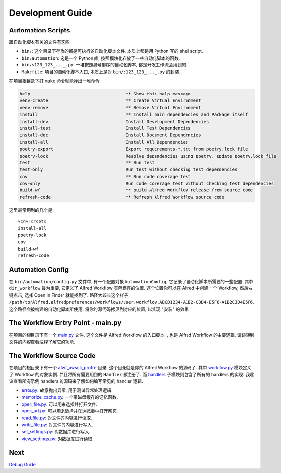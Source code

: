 Development Guide
==============================================================================


Automation Scripts
------------------------------------------------------------------------------
跟自动化脚本有关的文件有这些:

- ``bin/``: 这个目录下存放的都是可执行的自动化脚本文件. 本质上都是用 Python 写的 shell script.
- ``bin/automation``: 这是一个 Python 库, 按照模块化存放了一些自动化脚本的函数.
- ``bin/s123_123_..._.py``: 一堆按照编号排序的自动化脚本, 都是开发工作流会用到的.
- ``Makefile``: 项目的自动化脚本入口, 本质上是对 ``bin/s123_123_..._.py`` 的封装.

在项目根目录下打 ``make`` 命令就能弹出一堆命令:

.. code-block:: make

    help                                     ** Show this help message
    venv-create                              ** Create Virtual Environment
    venv-remove                              ** Remove Virtual Environment
    install                                  ** Install main dependencies and Package itself
    install-dev                              Install Development Dependencies
    install-test                             Install Test Dependencies
    install-doc                              Install Document Dependencies
    install-all                              Install All Dependencies
    poetry-export                            Export requirements-*.txt from poetry.lock file
    poetry-lock                              Resolve dependencies using poetry, update poetry.lock file
    test                                     ** Run test
    test-only                                Run test without checking test dependencies
    cov                                      ** Run code coverage test
    cov-only                                 Run code coverage test without checking test dependencies
    build-wf                                 ** Build Alfred Workflow release from source code
    refresh-code                             ** Refresh Alfred Workflow source code

这里最常用到的几个是::

    venv-create
    install-all
    poetry-lock
    cov
    build-wf
    refresh-code


Automation Config
------------------------------------------------------------------------------
在 ``bin/automation/config.py`` 文件中, 有一个配置对象 ``AutomationConfig``, 它记录了自动化脚本所需要的一些配置. 其中 ``dir_workflow`` 最为重要, 它定义了 Alfred Workflow 实际保存的位置. 这个位置你可以在 Alfred 中创建一个 Workflow, 然后右键点击, 选择 Open in Finder 就能找到了. 路径大该长这个样子 ``/path/to/Alfred.alfredpreferences/workflows/user.workflow.ABCD1234-A1B2-C3D4-E5F6-A1B2C3D4E5F6``. 这个路径会被构建的自动化脚本所使用, 将你的源代码拷贝到对应的位置, 以实现 "安装" 的效果.


The Workflow Entry Point - main.py
------------------------------------------------------------------------------
在项目的根目录下有一个 `main.py <../main.py>`_ 文件. 这个文件是 Alfred Workflow 的入口脚本. , 也是 Alfred Workflow 的主要逻辑. 请跳转到文件的内容查看注释了解它的功能.


The Workflow Source Code
------------------------------------------------------------------------------
在项目的根目录下有一个 `afwf_awscli_profile <../afwf_awscli_profile>`_ 目录. 这个目录就是你的 Alfred Workflow 的源码了. 其中 `workflow.py <../afwf_awscli_profile/workflow.py>`_ 模块定义了 Workflow 的对象实例. 并且将所有需要用到的 ``Handler`` 都注册了. 而 `handlers <../afwf_awscli_profile/handlers>`_ 子模块则包含了所有的 handlers 的实现. 我建议查看所有示例 handlers 的源码来了解如何编写常见的 handler 逻辑.

- `error.py <../afwf_awscli_profile/handlers/error.py>`_: 故意抛出异常, 用于测试异常处理逻辑.
- `memorize_cache.py <../afwf_awscli_profile/handlers/memorize_cache.py>`_: 一个带磁盘缓存的记忆函数.
- `open_file.py <../afwf_awscli_profile/handlers/open_file.py>`_: 可以用来选择并打开文件.
- `open_url.py <../afwf_awscli_profile/handlers/open_url.py>`_: 可以用来选择并在浏览器中打开网页.
- `read_file.py <../afwf_awscli_profile/handlers/read_file.py>`_: 对文件的内容进行读取.
- `write_file.py <../afwf_awscli_profile/handlers/write_file.py>`_: 对文件的内容进行写入.
- `set_settings.py <../afwf_awscli_profile/handlers/set_settings.py>`_: 对数据库进行写入.
- `view_settings.py <../afwf_awscli_profile/handlers/view_settings.py>`_: 对数据库进行读取.


Next
------------------------------------------------------------------------------
`Debug Guide <./04-Debug-Guide.rst>`_
